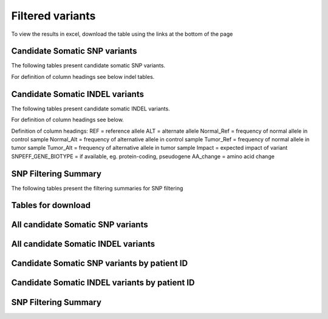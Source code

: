 =================
Filtered variants
=================

To view the results in excel, download the table using the links at the bottom of
the page

Candidate Somatic SNP variants
=======================================

The following tables present candidate somatic SNP variants.

.. report:: Filtered.snp
   :render: table
   :large: xls
   :groupby: track
   :force:

For definition of column headings see below indel tables. 

Candidate Somatic INDEL variants
=======================================

The following tables present candidate somatic INDEL variants.

.. report:: Filtered.indel
   :render: table
   :large: xls
   :groupby: track
   :force:

For definition of column headings see below. 


Definition of column headings:
REF = reference allele
ALT = alternate allele
Normal_Ref = frequency of normal allele in control sample
Normal_Alt = frequency of alternative allele in control sample
Tumor_Ref = frequency of normal allele in tumor sample
Tumor_Alt = frequency of alternative allele in tumor sample
Impact = expected impact of variant
SNPEFF_GENE_BIOTYPE = if available, eg. protein-coding, pseudogene
AA_change = amino acid change


SNP Filtering Summary
=======================================

The following tables present the filtering summaries for SNP filtering

.. report:: Filtered.filterSummary
   :render: table
   :large: xls
   :groupby: track
   :force:



Tables for download
=======================================

All candidate Somatic SNP variants
=======================================
.. report:: Filtered.snp
   :render: xls-table
   :force:

All candidate Somatic INDEL variants
=======================================
.. report:: Filtered.indel
   :render: xls-table
   :force:

Candidate Somatic SNP variants by patient ID
=======================================
.. report:: Filtered.snp
   :render: xls-table
   :groupby: track
   :force:


Candidate Somatic INDEL variants by patient ID
=======================================
.. report:: Filtered.indel
   :render: xls-table
   :groupby: track
   :force:

SNP Filtering Summary
=======================================
.. report:: Filtered.filterSummary
   :render: xls-table
   :force:



